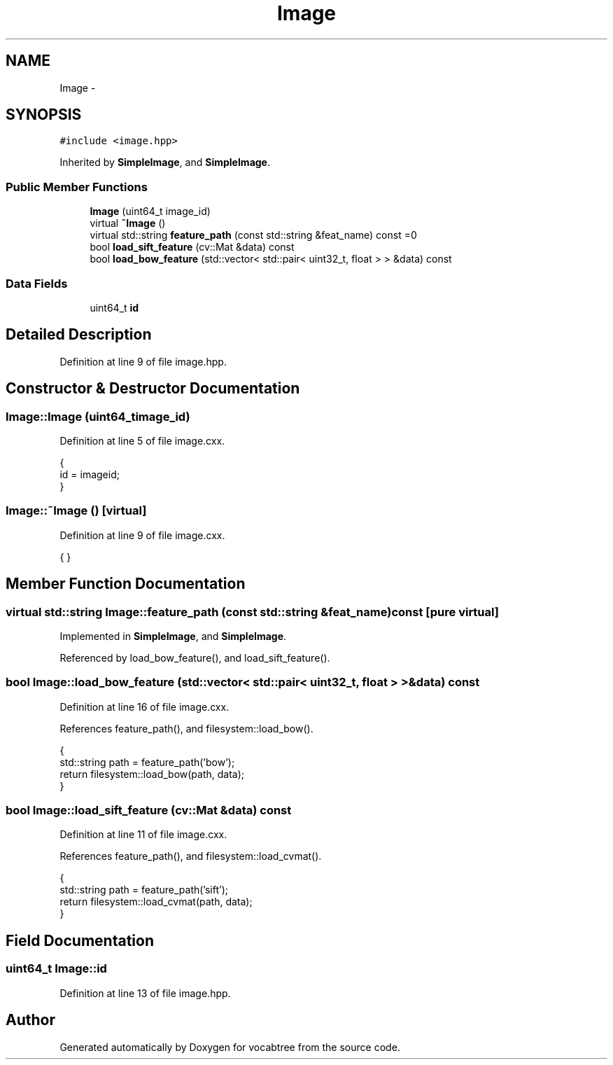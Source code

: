 .TH "Image" 3 "Wed Nov 6 2013" "Version 0.0.1" "vocabtree" \" -*- nroff -*-
.ad l
.nh
.SH NAME
Image \- 
.SH SYNOPSIS
.br
.PP
.PP
\fC#include <image\&.hpp>\fP
.PP
Inherited by \fBSimpleImage\fP, and \fBSimpleImage\fP\&.
.SS "Public Member Functions"

.in +1c
.ti -1c
.RI "\fBImage\fP (uint64_t image_id)"
.br
.ti -1c
.RI "virtual \fB~Image\fP ()"
.br
.ti -1c
.RI "virtual std::string \fBfeature_path\fP (const std::string &feat_name) const =0"
.br
.ti -1c
.RI "bool \fBload_sift_feature\fP (cv::Mat &data) const "
.br
.ti -1c
.RI "bool \fBload_bow_feature\fP (std::vector< std::pair< uint32_t, float > > &data) const "
.br
.in -1c
.SS "Data Fields"

.in +1c
.ti -1c
.RI "uint64_t \fBid\fP"
.br
.in -1c
.SH "Detailed Description"
.PP 
Definition at line 9 of file image\&.hpp\&.
.SH "Constructor & Destructor Documentation"
.PP 
.SS "Image::Image (uint64_timage_id)"

.PP
Definition at line 5 of file image\&.cxx\&.
.PP
.nf
                             { 
        id = imageid;
}
.fi
.SS "Image::~Image ()\fC [virtual]\fP"

.PP
Definition at line 9 of file image\&.cxx\&.
.PP
.nf
{ }
.fi
.SH "Member Function Documentation"
.PP 
.SS "virtual std::string Image::feature_path (const std::string &feat_name) const\fC [pure virtual]\fP"

.PP
Implemented in \fBSimpleImage\fP, and \fBSimpleImage\fP\&.
.PP
Referenced by load_bow_feature(), and load_sift_feature()\&.
.SS "bool Image::load_bow_feature (std::vector< std::pair< uint32_t, float > > &data) const"

.PP
Definition at line 16 of file image\&.cxx\&.
.PP
References feature_path(), and filesystem::load_bow()\&.
.PP
.nf
                                                                              {
        std::string path = feature_path('bow');
        return filesystem::load_bow(path, data);
}
.fi
.SS "bool Image::load_sift_feature (cv::Mat &data) const"

.PP
Definition at line 11 of file image\&.cxx\&.
.PP
References feature_path(), and filesystem::load_cvmat()\&.
.PP
.nf
                                               {
        std::string path = feature_path('sift');
        return filesystem::load_cvmat(path, data);
}
.fi
.SH "Field Documentation"
.PP 
.SS "uint64_t Image::id"

.PP
Definition at line 13 of file image\&.hpp\&.

.SH "Author"
.PP 
Generated automatically by Doxygen for vocabtree from the source code\&.
